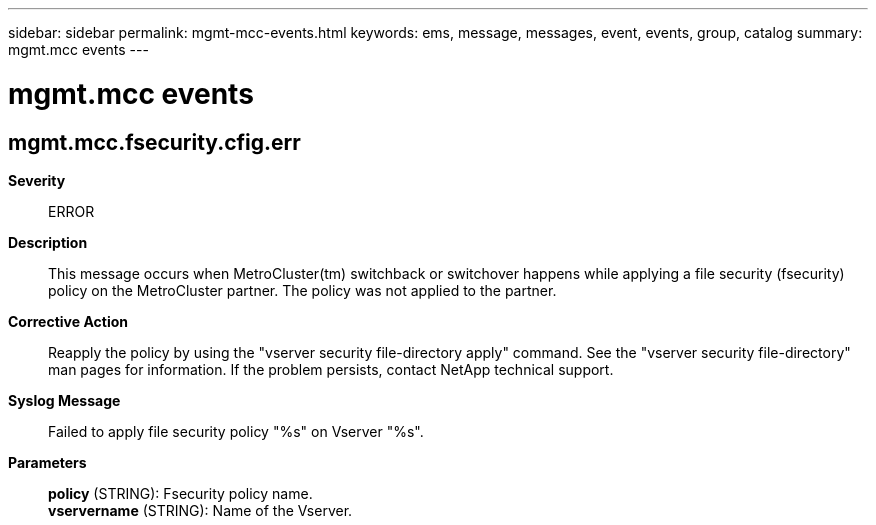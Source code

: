 ---
sidebar: sidebar
permalink: mgmt-mcc-events.html
keywords: ems, message, messages, event, events, group, catalog
summary: mgmt.mcc events
---

= mgmt.mcc events
:toclevels: 1
:hardbreaks:
:nofooter:
:icons: font
:linkattrs:
:imagesdir: ./media/

== mgmt.mcc.fsecurity.cfig.err
*Severity*::
ERROR
*Description*::
This message occurs when MetroCluster(tm) switchback or switchover happens while applying a file security (fsecurity) policy on the MetroCluster partner. The policy was not applied to the partner.
*Corrective Action*::
Reapply the policy by using the "vserver security file-directory apply" command. See the "vserver security file-directory" man pages for information. If the problem persists, contact NetApp technical support.
*Syslog Message*::
Failed to apply file security policy "%s" on Vserver "%s".
*Parameters*::
*policy* (STRING): Fsecurity policy name.
*vservername* (STRING): Name of the Vserver.
